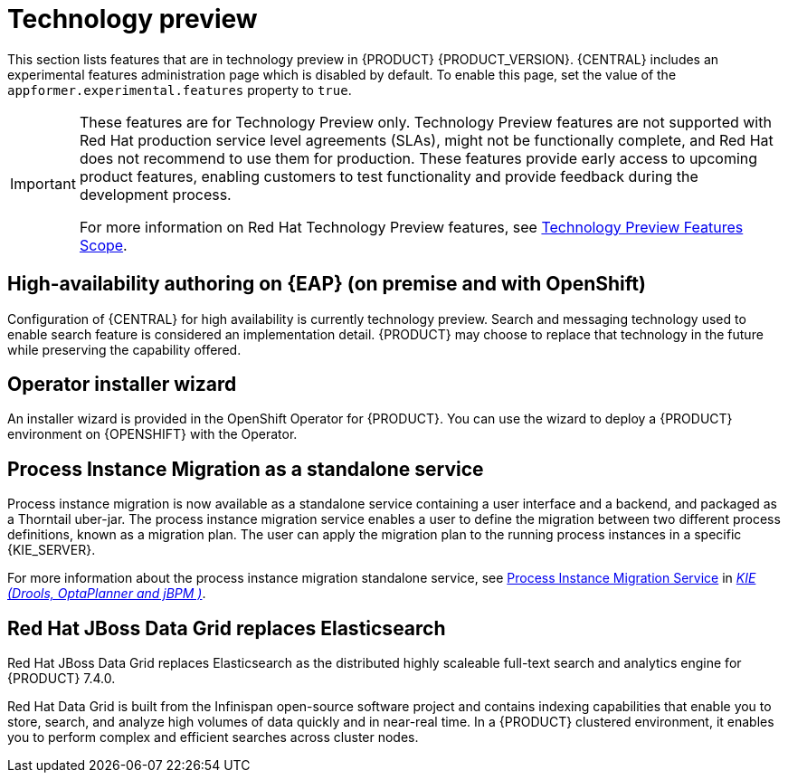[id='rn-tech-preview-con']
= Technology preview

This section lists features that are in technology preview in {PRODUCT} {PRODUCT_VERSION}. {CENTRAL} includes an experimental features administration page which is disabled by default. To enable this page, set the value of the `appformer.experimental.features` property to `true`.

[IMPORTANT]
====
These features are for Technology Preview only. Technology Preview features are not supported with Red Hat production service level agreements (SLAs), might not be functionally complete, and Red Hat does not recommend to use them for production. These features provide early access to upcoming product features, enabling customers to test functionality and provide feedback during the development process.

For more information on Red Hat Technology Preview features, see https://access.redhat.com/support/offerings/techpreview/[Technology Preview Features Scope].
====

== High-availability authoring on {EAP} (on premise and with OpenShift)
Configuration of {CENTRAL} for high availability is currently technology preview. Search and messaging technology used to enable search feature is considered an implementation detail. {PRODUCT} may choose to replace that technology in the future while preserving the capability offered.

ifdef::PAM[]
== Case modeler
Case modeler now includes the new process designer. It provides the option to model a case as a sequence of stages so it is simple to define a case model at high-level. Case modeling supports three types of tasks: human tasks, sub-processes, and sub-cases.

[NOTE]
====
The case modeler in {PRODUCT} {PRODUCT_VERSION} is a Technology Preview feature and is disabled by default in {CENTRAL}. To enable the case modeler preview in {CENTRAL}, in the upper-right corner of the window click *Settings* -> *Roles*, select a role from the left panel, click *Editors* -> *(New) Case Modeler* -> *Read*, and then click *Save* to save the changes.
====
endif::PAM[]

== Operator installer wizard
An installer wizard is provided in the OpenShift Operator for {PRODUCT}. You can use the wizard to deploy a {PRODUCT} environment on {OPENSHIFT} with the Operator.

== Process Instance Migration as a standalone service
Process instance migration is now available as a standalone service containing a user interface and a backend, and packaged as a Thorntail uber-jar. The process instance migration service enables a user to define the migration between two different process definitions, known as a migration plan. The user can apply the migration plan to the running process instances in a specific {KIE_SERVER}.

For more information about the process instance migration standalone service, see https://github.com/kiegroup/droolsjbpm-integration/tree/master/process-migration-service[Process Instance Migration Service] in https://github.com/kiegroup[_KIE (Drools, OptaPlanner and jBPM )_].

== Red Hat JBoss Data Grid replaces Elasticsearch

Red Hat JBoss Data Grid replaces Elasticsearch as the distributed highly scaleable full-text search and analytics engine for {PRODUCT} 7.4.0.

Red Hat Data Grid is built from the Infinispan open-source software project and contains indexing capabilities that enable you to store, search, and analyze high volumes of data quickly and in near-real time. In a {PRODUCT} clustered environment, it enables you to perform complex and efficient searches across cluster nodes.
